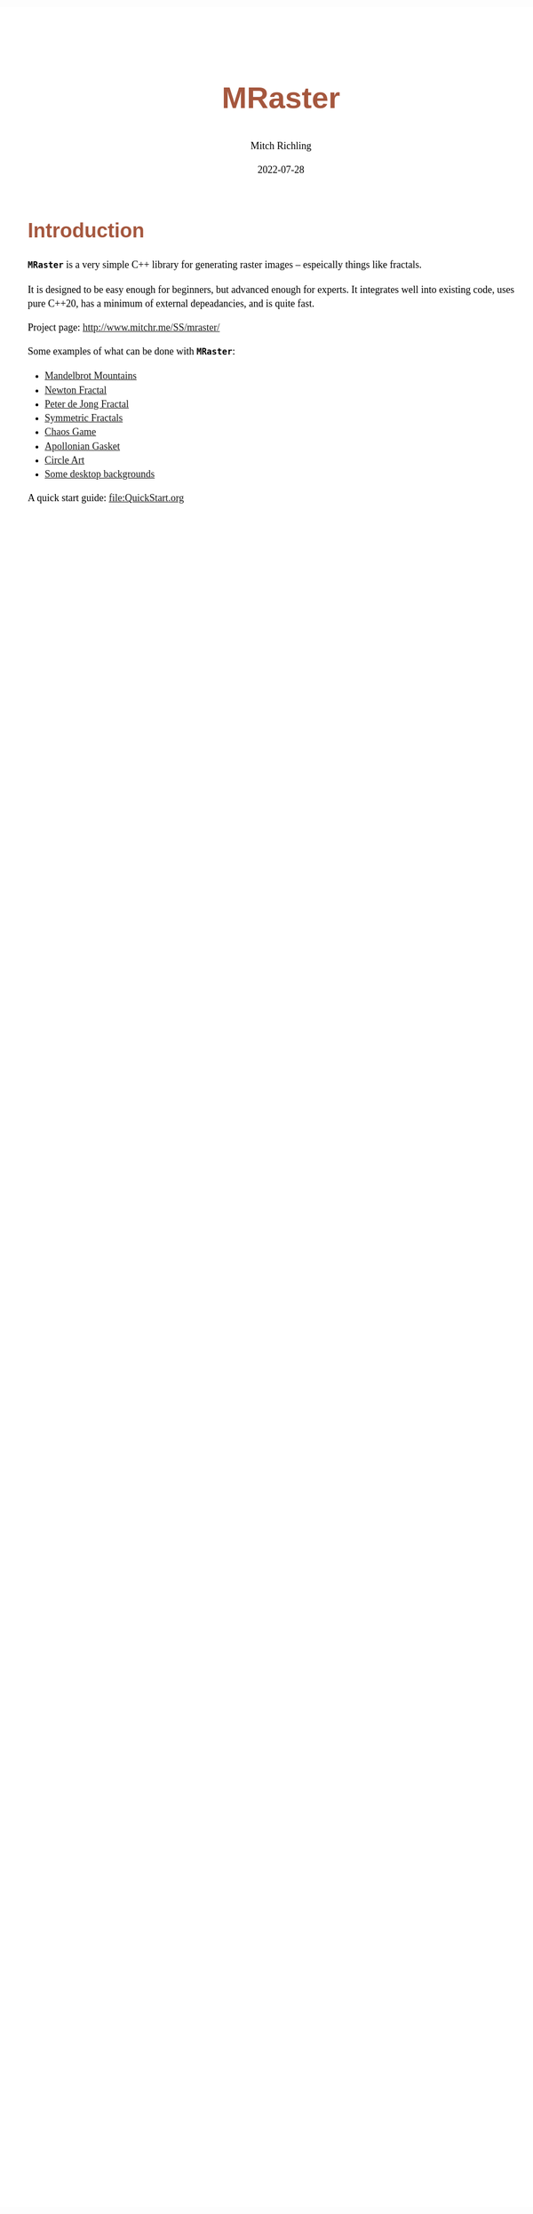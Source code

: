 # -*- Mode:Org; Coding:utf-8; fill-column:158 -*-
# ######################################################################################################################################################.H.S.##
# FILE:        index.org
#+TITLE:       MRaster
#+AUTHOR:      Mitch Richling
#+EMAIL:       http://www.mitchr.me/
#+DATE:        2022-07-28
#+DESCRIPTION: DESCRIPTION FIXME
#+KEYWORDS:    KEYWORDS FIXME
#+LANGUAGE:    en
#+OPTIONS:     num:t toc:nil \n:nil @:t ::t |:t ^:nil -:t f:t *:t <:t skip:nil d:nil todo:t pri:nil H:5 p:t author:t html-scripts:nil
# FIXME: When uncommented the following line will render latex equations as images embedded into exported HTML, when commented MathJax will be used
# #+OPTIONS:     tex:dvipng
# FIXME: Select ONE of the three TODO lines below
# #+SEQ_TODO:    ACTION:NEW(t!) ACTION:ASSIGNED(a!@) ACTION:WORK(w!) ACTION:HOLD(h@) | ACTION:FUTURE(f) ACTION:DONE(d!) ACTION:CANCELED(c!)
# #+SEQ_TODO:    TODO:NEW(T!)                        TODO:WORK(W!)   TODO:HOLD(H@)   |                  TODO:DONE(D!)   TODO:CANCELED(C!)
#+SEQ_TODO:    TODO:NEW(t)                         TODO:WORK(w)    TODO:HOLD(h)    | TODO:FUTURE(f)   TODO:DONE(d)    TODO:CANCELED(c)
#+PROPERTY: header-args :eval never-export
#+HTML_HEAD: <style>body { width: 95%; margin: 2% auto; font-size: 18px; line-height: 1.4em; font-family: Georgia, serif; color: black; background-color: white; }</style>
#+HTML_HEAD: <style>body { min-width: 500px; max-width: 1024px; }</style>
#+HTML_HEAD: <style>h1,h2,h3,h4,h5,h6 { color: #A5573E; line-height: 1em; font-family: Helvetica, sans-serif; }</style>
#+HTML_HEAD: <style>h1,h2,h3 { line-height: 1.4em; }</style>
#+HTML_HEAD: <style>h1.title { font-size: 3em; }</style>
#+HTML_HEAD: <style>.subtitle { font-size: 0.6em; }</style>
#+HTML_HEAD: <style>h4,h5,h6 { font-size: 1em; }</style>
#+HTML_HEAD: <style>.org-src-container { border: 1px solid #ccc; box-shadow: 3px 3px 3px #eee; font-family: Lucida Console, monospace; font-size: 80%; margin: 0px; padding: 0px 0px; position: relative; }</style>
#+HTML_HEAD: <style>.org-src-container>pre { line-height: 1.2em; padding-top: 1.5em; margin: 0.5em; background-color: #404040; color: white; overflow: auto; }</style>
#+HTML_HEAD: <style>.org-src-container>pre:before { display: block; position: absolute; background-color: #b3b3b3; top: 0; right: 0; padding: 0 0.2em 0 0.4em; border-bottom-left-radius: 8px; border: 0; color: white; font-size: 100%; font-family: Helvetica, sans-serif;}</style>
#+HTML_HEAD: <style>pre.example { white-space: pre-wrap; white-space: -moz-pre-wrap; white-space: -o-pre-wrap; font-family: Lucida Console, monospace; font-size: 80%; background: #404040; color: white; display: block; padding: 0em; border: 2px solid black; }</style>
#+HTML_LINK_HOME: https://www.mitchr.me/
#+HTML_LINK_UP: http://www.mitchr.me/SS/mraster/
# ######################################################################################################################################################.H.E.##

* Introduction
:PROPERTIES:
:CUSTOM_ID: introduction
:END:

*=MRaster=* is a very simple C++ library for generating raster images --
espeically things like fractals.

It is designed to be easy enough for beginners, but advanced enough
for experts.  It integrates well into existing code, uses pure C++20,
has a minimum of external depeadancies, and is quite fast.

Project page: [[http://www.mitchr.me/SS/mraster/]]

Some examples of what can be done with *=MRaster=*:

  -  [[http://www.mitchr.me/SS/mandelbrot/index.html][Mandelbrot Mountains]]
  -  [[http://www.mitchr.me/SS/newton/index.html][Newton Fractal]]
  -  [[http://www.mitchr.me/SS/swirl/index.html][Peter de Jong Fractal]]
  -  [[http://www.mitchr.me/SS/sic/index.html][Symmetric Fractals]]
  -  [[http://www.mitchr.me/SS/ChaosGame/index.html][Chaos Game]]
  -  [[https://www.mitchr.me/SS/AGasket/index.html][Apollonian Gasket]]
  -  [[https://www.mitchr.me/SS/circles2/index.html][Circle Art]]
  -  [[https://www.mitchr.me/SS/desktops/index.html][Some desktop backgrounds]]

A quick start guide: file:QuickStart.org
